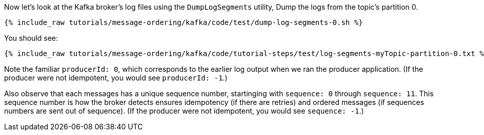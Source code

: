 Now let's look at the Kafka broker's log files using the `DumpLogSegments` utility, 
Dump the logs from the topic's partition 0.

+++++
<pre class="snippet"><code class="shell">{% include_raw tutorials/message-ordering/kafka/code/test/dump-log-segments-0.sh %}</code></pre>
+++++

You should see:

+++++
<pre class="snippet"><code class="text">{% include_raw tutorials/message-ordering/kafka/code/tutorial-steps/test/log-segments-myTopic-partition-0.txt %}</code></pre>
+++++

Note the familiar `producerId: 0`, which corresponds to the earlier log output when we ran the producer application.
(If the producer were not idempotent, you would see `producerId: -1`.)

Also observe that each messages has a unique sequence number, startinging with `sequence: 0` through `sequence: 11`.
This sequence number is how the broker detects ensures idempotency (if there are retries) and ordered messages (if sequences numbers are sent out of sequence).
(If the producer were not idempotent, you would see `sequence: -1`.)

